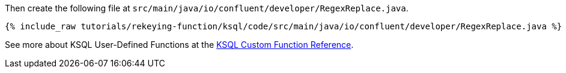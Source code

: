 Then create the following file at `src/main/java/io/confluent/developer/RegexReplace.java`.

+++++
<pre class="snippet"><code class="java">{% include_raw tutorials/rekeying-function/ksql/code/src/main/java/io/confluent/developer/RegexReplace.java %}</code></pre>
+++++

See more about KSQL User-Defined Functions at the https://docs.confluent.io/current/ksql/docs/developer-guide/udf.html[KSQL Custom Function Reference^].